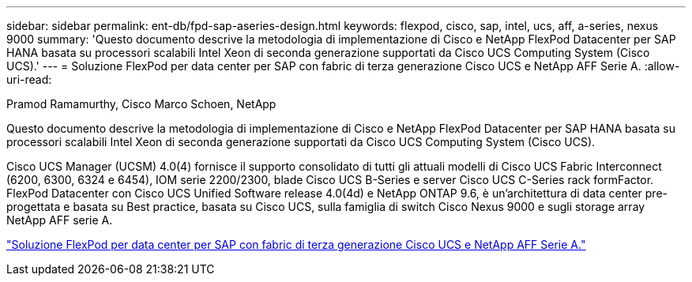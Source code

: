 ---
sidebar: sidebar 
permalink: ent-db/fpd-sap-aseries-design.html 
keywords: flexpod, cisco, sap, intel, ucs, aff, a-series, nexus 9000 
summary: 'Questo documento descrive la metodologia di implementazione di Cisco e NetApp FlexPod Datacenter per SAP HANA basata su processori scalabili Intel Xeon di seconda generazione supportati da Cisco UCS Computing System (Cisco UCS).' 
---
= Soluzione FlexPod per data center per SAP con fabric di terza generazione Cisco UCS e NetApp AFF Serie A.
:allow-uri-read: 


Pramod Ramamurthy, Cisco Marco Schoen, NetApp

[role="lead"]
Questo documento descrive la metodologia di implementazione di Cisco e NetApp FlexPod Datacenter per SAP HANA basata su processori scalabili Intel Xeon di seconda generazione supportati da Cisco UCS Computing System (Cisco UCS).

Cisco UCS Manager (UCSM) 4.0(4) fornisce il supporto consolidato di tutti gli attuali modelli di Cisco UCS Fabric Interconnect (6200, 6300, 6324 e 6454), IOM serie 2200/2300, blade Cisco UCS B-Series e server Cisco UCS C-Series rack formFactor. FlexPod Datacenter con Cisco UCS Unified Software release 4.0(4d) e NetApp ONTAP 9.6, è un'architettura di data center pre-progettata e basata su Best practice, basata su Cisco UCS, sulla famiglia di switch Cisco Nexus 9000 e sugli storage array NetApp AFF serie A.

link:https://www.cisco.com/c/en/us/td/docs/unified_computing/ucs/UCS_CVDs/flexpod_sap_ontap96.html["Soluzione FlexPod per data center per SAP con fabric di terza generazione Cisco UCS e NetApp AFF Serie A."^]
